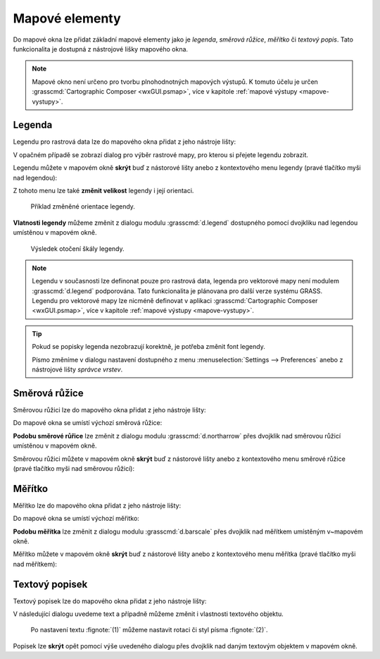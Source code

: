 .. index::
   single: mapové elementy

.. _mapove-elementy:

Mapové elementy
---------------

Do mapové okna lze přidat základní mapové elementy jako je *legenda*,
*směrová růžice*, *měřítko* či *textový popis*. Tato funkcionalita je
dostupná z nástrojové lišky mapového okna.

.. figure:: images/add-map-element.png
            :class: large
	    :scale-latex: 50
			  
	    Mapové elementy.

.. note::

   Mapové okno není určeno pro tvorbu plnohodnotných mapových
   výstupů. K tomuto účelu je určen :grasscmd:`Cartographic Composer
   <wxGUI.psmap>`, více v kapitole :ref:`mapové výstupy
   <mapove-vystupy>`.

.. index::
   pair: mapové elementy; legenda
   single: d.legend

.. _map-legend:

Legenda
=======

Legendu pro rastrová data lze do mapového okna přidat z jeho nástroje
lišty:

.. figure:: images/add-legend.png
   :class: large
   :scale-latex: 65

   Přidání legendy do mapového okna.

.. raw:: latex
            
   \newpage

.. figure:: images/add-legend-0.png
   :class: large
   :scale-latex: 75

   Pokud je ve *správci vrstev* aktuálně vybraná rastrová mapa, tak se
   automaticky legenda zobrazí pro ni.

V opačném případě se zobrazí dialog pro výběr rastrové mapy, pro
kterou si přejete legendu zobrazit.

.. figure:: images/add-legend-1.png
            :class: large
	    :scale-latex: 75

            Vybereme rastrovou mapu pro kterou chceme legendu zobrazit
            :fignote:`(1)` a nastavení potvrdíme :fignote:`(2)`.

Legendu můžete v mapovém okně **skrýt** buď z nástorové lišty anebo
z kontextového menu legendy (pravé tlačítko myši nad legendou):
                     
.. figure:: images/remove-legend.png
   :scale-latex: 50

   Skrytí legendy.

Z tohoto menu lze také **změnit velikost** legendy i její orientaci.

.. raw:: latex

   \newpage

.. figure:: images/resize-legend-0.png
   :scale-latex: 50
   
   Změna velikosti legendy.

.. figure:: images/resize-legend-1.png
   :class: small
           
   Příklad změněné orientace legendy.

**Vlatnosti legendy** můžeme změnit z dialogu modulu
:grasscmd:`d.legend` dostupného pomocí dvojkliku nad legendou
umístěnou v mapovém okně.

.. figure:: images/legend-prop-flip.png
   :class: middle
   :scale-latex: 50

   Přiklad změny legendy - otočení škály.

.. figure:: images/legend-flip.png
   :class: small

   Výsledek otočení škály legendy.

.. note::

   Legendu v současnosti lze definonat pouze pro rastrová data,
   legenda pro vektorové mapy není modulem :grasscmd:`d.legend`
   podporována. Tato funkcionalita je plánovana pro další verze systému
   GRASS. Legendu pro vektorové mapy lze nicméně definovat v aplikaci
   :grasscmd:`Cartographic Composer <wxGUI.psmap>`, více v kapitole
   :ref:`mapové výstupy <mapove-vystupy>`.

.. raw:: latex

   \newpage

.. tip::

   Pokud se popisky legenda nezobrazují korektně, je potřeba změnit
   font legendy.

   .. figure:: images/legend-broken.png
      :class: small
      :scale-latex: 40

      Chybně vykreslená legenda.
      
   Písmo změníme v dialogu nastavení dostupného z menu
   :menuselection:`Settings --> Preferences` anebo z nástrojové lišty
   *správce vrstev*.

   .. figure:: images/lmgr-settings.png
      :scale-latex: 50
                 
      Nastavení GUI systému GRASS.

   .. figure:: images/settings-font.png            
      :class: middle
      :scale-latex: 60

      V záložce :item:`Map display` zvolíme vhodný font.

   .. figure:: images/font-dialog.png
      :class: small
      :scale-latex: 40
                 
      Kromě fontu :fignote:`(1)` změníme kodóvání na UTF-8
      :fignote:`(2)`.

   .. figure:: images/map-render.png
      :class: large
      :scale-latex: 80

      Obsah mapové okna překreslíme.

   .. raw:: latex

      \newpage

   .. figure:: images/legend-ok.png
      :class: small
      :scale-latex: 35

      Výsledek.

.. index::
   pair: mapové elementy; směrová růžice
   single: d.northarrow

Směrová růžice
==============

Směrovou růžici lze do mapového okna přidat z jeho nástroje lišty:

.. figure:: images/add-narrow.png
   :class: large
   :scale-latex: 70

   Přidání směrové růžice do mapového okna.

Do mapové okna se umístí výchozí směrová růžice:

.. figure:: images/narrow.png
            :class: small
	    :scale-latex: 50

	    Příklad směrové růžice.
	    
**Podobu směrové růřice** lze změnit z dialogu modulu
:grasscmd:`d.northarrow` přes dvojklik nad směrovou růžicí umístěnou v
mapovém okně.

.. figure:: images/narrow-prop.png
   :class: middle
   :scale-latex: 55

   Příklad změny stylu směrové růžice.

.. figure:: images/narrow-1.png
   :class: small
   :scale-latex: 50

   Výsledek změny stylu směrové růžice.

.. raw:: latex
	 
   \newpage
	 
Směrovou růžici můžete v mapovém okně **skrýt** buď z nástorové lišty
anebo z kontextového menu směrové růžice (pravé tlačítko myši nad
směrovou růžicí):
                     
.. figure:: images/remove-narrow.png
   :class: small
   :scale-latex: 50

   Skrytí směrové růžice.

.. index::
   pair: mapové elementy; měřítko
   single: d.barscale

Měřítko
=======

Měřítko lze do mapového okna přidat z jeho nástroje lišty:

.. figure:: images/add-scalebar.png
   :class: large
   :scale-latex: 60

   Přidání měřítka do mapového okna.

Do mapové okna se umístí výchozí měřitko:

.. figure:: images/scalebar.png
   :class: small
   :scale-latex: 60

   Vychozí měřítko.
   
**Podobu měřítka** lze změnit z dialogu modulu :grasscmd:`d.barscale`
přes dvojklik nad měřítkem umístěným v~mapovém okně.

.. figure:: images/scalebar-prop.png
   :class: middle
   :scale-latex: 40
     
   Příklad změny stylu měřítka.

.. figure:: images/scalebar-1.png
   :class: small
   :scale-latex: 50

   Výsledek změny stylu měřítka.

.. raw:: latex

   \newpage

Měřítko můžete v mapovém okně **skrýt** buď z nástorové lišty anebo z
kontextového menu měřítka (pravé tlačítko myši nad měřítkem):
                     
.. figure:: images/remove-scalebar.png
   :class: small
   :scale-latex: 50

   Skrytí měřítka.

.. index::
   pair: mapové elementy; textový popisek
   single: d.text

Textový popisek
===============

Textový popisek lze do mapového okna přidat z jeho nástroje lišty:

.. figure:: images/add-text.png
   :class: large
   :scale-latex: 65

   Přidání textového popisku do mapového okna.
   
V následující dialogu uvedeme text a případně můžeme změnit i
vlastnosti textového objektu.
      
.. figure:: images/text-prop.png
   :class: small
        
   Po nastavení textu :fignote:`(1)` můžeme nastavit rotaci
   či styl písma :fignote:`(2)`.

.. figure:: images/text-example.png
   :class: large
   :scale-latex: 80

   Příklad textového popisku v mapovém okně.
            
Popisek lze **skrýt** opět pomocí výše uvedeného dialogu přes dvojklik
nad daným textovým objektem v mapovém okně.

.. figure:: images/remove-text.png
   :class: small
   :scale-latex: 50
              
   Odstranění textového popisku z mapového okna.
